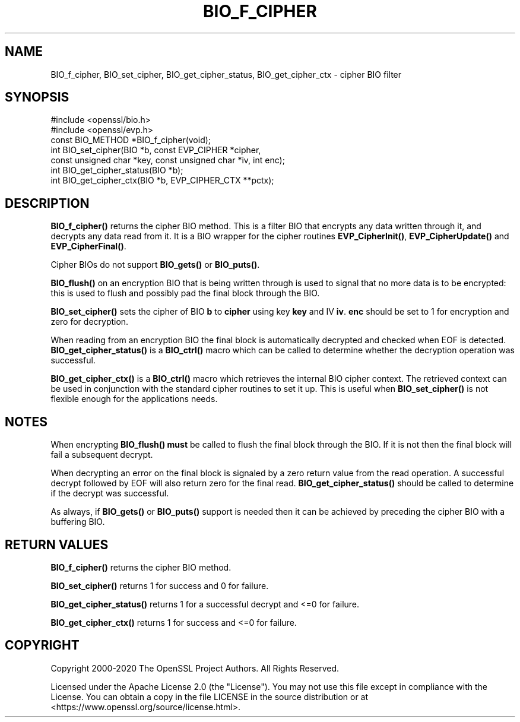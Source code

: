 .\" -*- mode: troff; coding: utf-8 -*-
.\" Automatically generated by Pod::Man 5.0102 (Pod::Simple 3.45)
.\"
.\" Standard preamble:
.\" ========================================================================
.de Sp \" Vertical space (when we can't use .PP)
.if t .sp .5v
.if n .sp
..
.de Vb \" Begin verbatim text
.ft CW
.nf
.ne \\$1
..
.de Ve \" End verbatim text
.ft R
.fi
..
.\" \*(C` and \*(C' are quotes in nroff, nothing in troff, for use with C<>.
.ie n \{\
.    ds C` ""
.    ds C' ""
'br\}
.el\{\
.    ds C`
.    ds C'
'br\}
.\"
.\" Escape single quotes in literal strings from groff's Unicode transform.
.ie \n(.g .ds Aq \(aq
.el       .ds Aq '
.\"
.\" If the F register is >0, we'll generate index entries on stderr for
.\" titles (.TH), headers (.SH), subsections (.SS), items (.Ip), and index
.\" entries marked with X<> in POD.  Of course, you'll have to process the
.\" output yourself in some meaningful fashion.
.\"
.\" Avoid warning from groff about undefined register 'F'.
.de IX
..
.nr rF 0
.if \n(.g .if rF .nr rF 1
.if (\n(rF:(\n(.g==0)) \{\
.    if \nF \{\
.        de IX
.        tm Index:\\$1\t\\n%\t"\\$2"
..
.        if !\nF==2 \{\
.            nr % 0
.            nr F 2
.        \}
.    \}
.\}
.rr rF
.\" ========================================================================
.\"
.IX Title "BIO_F_CIPHER 3ossl"
.TH BIO_F_CIPHER 3ossl 2025-07-01 3.5.1 OpenSSL
.\" For nroff, turn off justification.  Always turn off hyphenation; it makes
.\" way too many mistakes in technical documents.
.if n .ad l
.nh
.SH NAME
BIO_f_cipher, BIO_set_cipher, BIO_get_cipher_status, BIO_get_cipher_ctx \- cipher BIO filter
.SH SYNOPSIS
.IX Header "SYNOPSIS"
.Vb 2
\& #include <openssl/bio.h>
\& #include <openssl/evp.h>
\&
\& const BIO_METHOD *BIO_f_cipher(void);
\& int BIO_set_cipher(BIO *b, const EVP_CIPHER *cipher,
\&                    const unsigned char *key, const unsigned char *iv, int enc);
\& int BIO_get_cipher_status(BIO *b);
\& int BIO_get_cipher_ctx(BIO *b, EVP_CIPHER_CTX **pctx);
.Ve
.SH DESCRIPTION
.IX Header "DESCRIPTION"
\&\fBBIO_f_cipher()\fR returns the cipher BIO method. This is a filter
BIO that encrypts any data written through it, and decrypts any data
read from it. It is a BIO wrapper for the cipher routines
\&\fBEVP_CipherInit()\fR, \fBEVP_CipherUpdate()\fR and \fBEVP_CipherFinal()\fR.
.PP
Cipher BIOs do not support \fBBIO_gets()\fR or \fBBIO_puts()\fR.
.PP
\&\fBBIO_flush()\fR on an encryption BIO that is being written through is
used to signal that no more data is to be encrypted: this is used
to flush and possibly pad the final block through the BIO.
.PP
\&\fBBIO_set_cipher()\fR sets the cipher of BIO \fBb\fR to \fBcipher\fR using key \fBkey\fR
and IV \fBiv\fR. \fBenc\fR should be set to 1 for encryption and zero for
decryption.
.PP
When reading from an encryption BIO the final block is automatically
decrypted and checked when EOF is detected. \fBBIO_get_cipher_status()\fR
is a \fBBIO_ctrl()\fR macro which can be called to determine whether the
decryption operation was successful.
.PP
\&\fBBIO_get_cipher_ctx()\fR is a \fBBIO_ctrl()\fR macro which retrieves the internal
BIO cipher context. The retrieved context can be used in conjunction
with the standard cipher routines to set it up. This is useful when
\&\fBBIO_set_cipher()\fR is not flexible enough for the applications needs.
.SH NOTES
.IX Header "NOTES"
When encrypting \fBBIO_flush()\fR \fBmust\fR be called to flush the final block
through the BIO. If it is not then the final block will fail a subsequent
decrypt.
.PP
When decrypting an error on the final block is signaled by a zero
return value from the read operation. A successful decrypt followed
by EOF will also return zero for the final read. \fBBIO_get_cipher_status()\fR
should be called to determine if the decrypt was successful.
.PP
As always, if \fBBIO_gets()\fR or \fBBIO_puts()\fR support is needed then it can
be achieved by preceding the cipher BIO with a buffering BIO.
.SH "RETURN VALUES"
.IX Header "RETURN VALUES"
\&\fBBIO_f_cipher()\fR returns the cipher BIO method.
.PP
\&\fBBIO_set_cipher()\fR returns 1 for success and 0 for failure.
.PP
\&\fBBIO_get_cipher_status()\fR returns 1 for a successful decrypt and <=0
for failure.
.PP
\&\fBBIO_get_cipher_ctx()\fR returns 1 for success and <=0 for failure.
.SH COPYRIGHT
.IX Header "COPYRIGHT"
Copyright 2000\-2020 The OpenSSL Project Authors. All Rights Reserved.
.PP
Licensed under the Apache License 2.0 (the "License").  You may not use
this file except in compliance with the License.  You can obtain a copy
in the file LICENSE in the source distribution or at
<https://www.openssl.org/source/license.html>.
